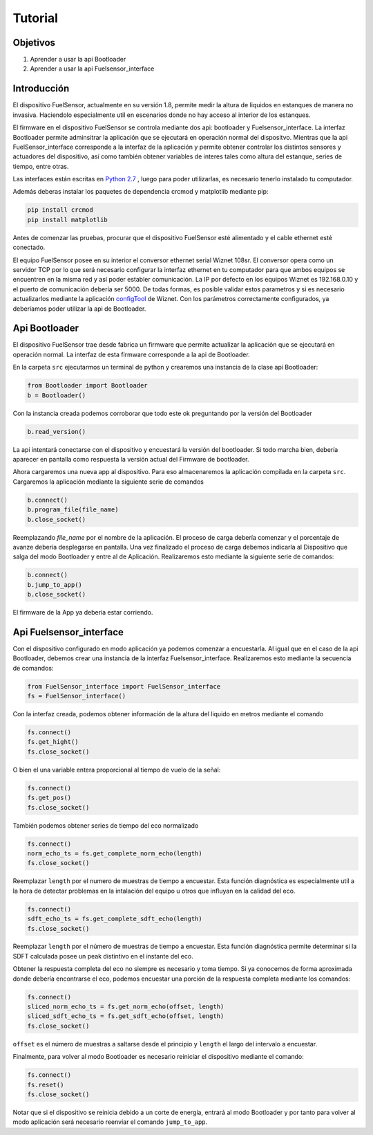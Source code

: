 Tutorial
===================

Objetivos
---------

1. Aprender a usar la api Bootloader
2. Aprender a usar la api Fuelsensor_interface


Introducción
------------

El dispositivo FuelSensor, actualmente en su versión 1.8, permite medir la altura de liquidos en estanques de manera no invasiva. Haciendolo especialmente util en escenarios donde no hay acceso al interior de los estanques.

El firmware en el dispositivo FuelSensor se controla mediante dos api: bootloader y Fuelsensor_interface.
La interfaz Bootloader permite adminsitrar la aplicación que se ejecutará en operación normal del dispositvo. Mientras que la api FuelSensor_interface corresponde a la interfaz de la aplicación y permite obtener controlar los distintos sensores y actuadores del dispositivo, así como también obtener variables de interes tales como altura del estanque, series de tiempo, entre otras. 

Las interfaces están escritas en `Python 2.7 <https://www.python.org/download/releases/2.7/>`_ , luego para poder utilizarlas, es necesario tenerlo instalado tu computador.

Además deberas instalar los paquetes de dependencia crcmod y matplotlib mediante pip:

..	code-block:: sh

	pip install crcmod
	pip install matplotlib



Antes de comenzar las pruebas, procurar que el dispositivo FuelSensor esté alimentado y el cable ethernet esté conectado. 

El equipo FuelSensor posee en su interior el conversor ethernet serial Wiznet 108sr. El conversor opera como un servidor TCP por lo que será necesario configurar la interfaz ethernet en tu computador para que ambos equipos se encuentren en la misma red y así poder establer comunicación. La IP por defecto en los equipos Wiznet es 192.168.0.10 y el puerto de comunicación debería ser 5000. De todas formas, es posible validar estos parametros y si es necesario actualizarlos mediante la aplicación `configTool <https://www.wiznet.io/wp-content/uploads/wiznethome/S2E%20Module/WIZ107_108SR/Utility/WIZ107_108_config_tool.zip>`_ de Wiznet. Con los parámetros correctamente configurados, ya deberíamos poder utilizar la api de Bootloader.

Api Bootloader
--------------

El dispositivo FuelSensor trae desde fabrica un firmware que permite actualizar la aplicación que se ejecutará en operación normal. La interfaz de esta firmware corresponde a la api de Bootloader.

En la carpeta ``src`` ejecutarmos un terminal de python  y crearemos una instancia de la clase api Bootloader:

..	code-block:: python

	from Bootloader import Bootloader
	b = Bootloader()

Con la instancia creada podemos corroborar que todo este ok preguntando por la versión del Bootloader

.. code-block:: python

	b.read_version()

La api intentará conectarse con el dispositivo y encuestará la versión del bootloader. Si todo marcha bien, debería aparecer en pantalla como respuesta la versión actual del Firmware de bootloader.

Ahora cargaremos una nueva app al dispositivo. Para eso almacenaremos la aplicación compilada en la carpeta ``src``. Cargaremos la aplicación mediante la siguiente serie de comandos

..	code-block:: python

	b.connect()
	b.program_file(file_name)
	b.close_socket()

Reemplazando `file_name` por el nombre de la aplicación. El proceso de carga debería comenzar y el porcentaje de avanze debería desplegarse en pantalla. Una vez finalizado el proceso de carga debemos indicarla al Dispositivo que salga del modo Bootloader y entre al de Aplicación. Realizaremos esto mediante la siguiente serie de comandos:

..	code-block:: python
	
	b.connect()
	b.jump_to_app()
	b.close_socket()

El firmware de la App ya debería estar corriendo.

Api Fuelsensor_interface
------------------------

Con el dispositivo configurado en modo aplicación ya podemos comenzar a encuestarla. 
Al igual que en el caso de la api Bootloader, debemos crear una instancia de la interfaz Fuelsensor_interface. Realizaremos esto mediante la secuencia de comandos:

..	code-block:: python

	from FuelSensor_interface import FuelSensor_interface
	fs = FuelSensor_interface()

Con la interfaz creada, podemos obtener información de la altura del liquido en metros mediante el comando

..	code-block:: python

	fs.connect()
	fs.get_hight()
	fs.close_socket()


O bien el una variable entera proporcional al tiempo de vuelo de la señal:

..	code-block:: python

	fs.connect()
	fs.get_pos()
	fs.close_socket()

También podemos obtener series de tiempo del eco normalizado

..	code-block:: python

	fs.connect()
	norm_echo_ts = fs.get_complete_norm_echo(length)
	fs.close_socket()

Reemplazar ``length`` por el numero de muestras de tiempo a encuestar. Esta función diagnóstica es especialmente util a la hora de detectar problemas en la intalación del equipo u otros que influyan en la calidad del eco.

..	code-block:: python

	fs.connect()
	sdft_echo_ts = fs.get_complete_sdft_echo(length)
	fs.close_socket()

Reemplazar ``length`` por el número de muestras de tiempo a encuestar. Esta función diagnóstica permite determinar si la SDFT calculada posee un peak distintivo en el instante del eco.

Obtener la respuesta completa del eco no siempre es necesario y toma tiempo. Si ya conocemos de forma aproximada donde debería encontrarse el eco, podemos encuestar una porción de la respuesta completa mediante los comandos:

..	code-block:: python

	fs.connect()
	sliced_norm_echo_ts = fs.get_norm_echo(offset, length)
	sliced_sdft_echo_ts = fs.get_sdft_echo(offset, length)
	fs.close_socket()

``offset`` es el número de muestras a saltarse desde el principio y ``length`` el largo del intervalo a encuestar.

Finalmente, para volver al modo Bootloader es necesario reiniciar el dispositivo mediante el comando:

..	code-block:: python

	fs.connect()
	fs.reset()
	fs.close_socket()

Notar que si el dispositivo se reinicia debido a un corte de energía, entrará al modo Bootloader y por tanto para volver al modo aplicación será necesario reenviar el comando ``jump_to_app``.
